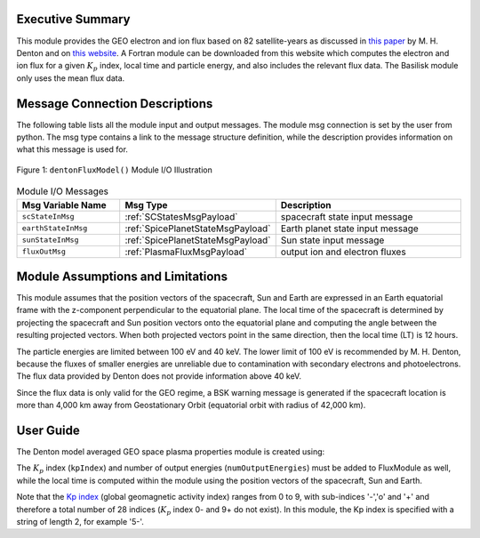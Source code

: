Executive Summary
-----------------
This module provides the GEO electron and ion flux based on 82 satellite-years as discussed in `this paper <https://doi
.org/10.1002/2015SW001168>`__ by M. H. Denton and on `this website <https://gemelli.spacescience.org/mdenton/>`__.
A Fortran module can be downloaded from this website which computes the electron and ion flux for a given :math:`K_p` index,
local time and particle energy, and also includes the relevant flux data. The Basilisk module only uses the mean
flux data.


Message Connection Descriptions
-------------------------------
The following table lists all the module input and output messages.  
The module msg connection is set by the user from python.  
The msg type contains a link to the message structure definition, while the description 
provides information on what this message is used for.

.. _ModuleIO_Denton_Flux_Model:
.. figure:: /../../src/simulation/environment/dentonFluxModel/_Documentation/Images/moduleDentonFluxModel.svg
    :align: center

    Figure 1: ``dentonFluxModel()`` Module I/O Illustration


.. list-table:: Module I/O Messages
    :widths: 25 25 50
    :header-rows: 1

    * - Msg Variable Name
      - Msg Type
      - Description
    * - ``scStateInMsg``
      - :ref:`SCStatesMsgPayload`
      - spacecraft state input message
    * - ``earthStateInMsg``
      - :ref:`SpicePlanetStateMsgPayload`
      - Earth planet state input message
    * - ``sunStateInMsg``
      - :ref:`SpicePlanetStateMsgPayload`
      - Sun state input message
    * - ``fluxOutMsg``
      - :ref:`PlasmaFluxMsgPayload`
      - output ion and electron fluxes

Module Assumptions and Limitations
----------------------------------
This module assumes that the position vectors of the spacecraft, Sun and Earth are expressed in an Earth equatorial
frame with the z-component perpendicular to the equatorial plane. The local time of the spacecraft is determined by
projecting the spacecraft and Sun position vectors onto the equatorial plane and computing the angle between the
resulting projected vectors. When both projected vectors point in the same direction, then the local time (LT) is 12
hours.

The particle energies are limited between 100 eV and 40 keV. The lower limit of 100 eV is recommended by M. H.
Denton, because the fluxes of smaller energies are unreliable due to contamination with secondary electrons and
photoelectrons. The flux data provided by Denton does not provide information above 40 keV.

Since the flux data is only valid for the GEO regime, a BSK warning message is generated if the spacecraft location is
more than 4,000 km away from Geostationary Orbit (equatorial orbit with radius of 42,000 km).

User Guide
----------
The Denton model averaged GEO space plasma properties module is created using:

.. code-block:: python
    :linenos:

    fluxModule = dentonFluxModel.DentonFluxModel()
    fluxModule.ModelTag = "dentonFluxModule"
    fluxModule.dataPath = bskPath + '/supportData/DentonGEO/'
    fluxModule.kpIndex = "2+"
    fluxModule.numOutputEnergies = 30
    scSim.AddModelToTask(dynTaskName, fluxModule)

The :math:`K_p` index (``kpIndex``) and number of output energies (``numOutputEnergies``) must be
added to FluxModule as well, while
the local time is computed within the module using the position vectors of the spacecraft, Sun and Earth.

Note that the `Kp index <https://www.spaceweatherlive.com/en/help/the-kp-index.html>`__ (global geomagnetic activity
index) ranges from 0 to 9, with sub-indices '-','o' and '+' and therefore a total number of 28 indices (:math:`K_p` index 0-
and 9+ do not exist). In this module, the Kp index is specified with a string of length 2, for example '5-'.
